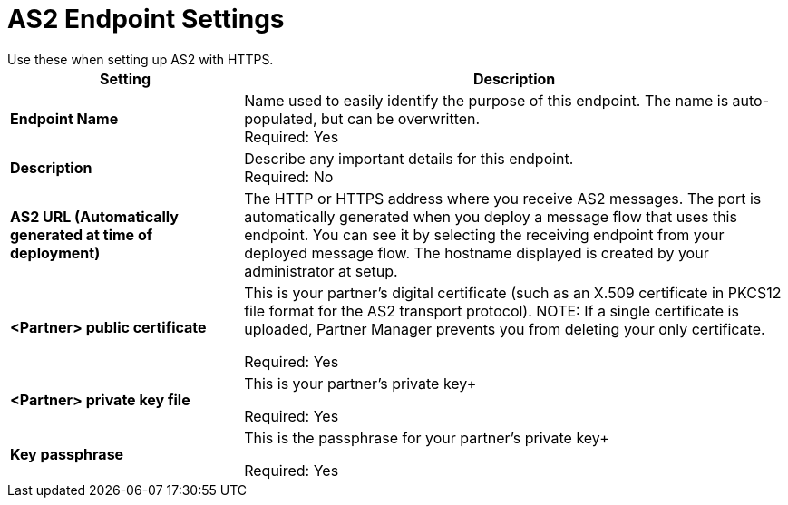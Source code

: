 = AS2 Endpoint Settings
Use these when setting up AS2 with HTTPS.

[%header,cols="3s,7a"]
|===
|Setting |Description

|Endpoint Name
|Name used to easily identify the purpose of this endpoint. The name is auto-populated, but can be overwritten. +
Required: Yes +

|Description
|Describe any important details for this endpoint. +
Required: No +

| AS2 URL (Automatically generated at time of deployment)
| The HTTP or HTTPS address where you receive AS2 messages.
The port is automatically generated when you deploy a message flow that uses this endpoint.
You can see it by selecting the receiving endpoint from your deployed message flow.
The hostname displayed is created by your administrator at setup.

| <Partner> public certificate
| This is your partner’s digital certificate (such as an X.509 certificate in PKCS12 file format for the AS2 transport protocol).
NOTE: If a single certificate is uploaded, Partner Manager prevents you from deleting your only certificate. +

Required: Yes +

| <Partner> private key file
| This is your partner's private key+

Required: Yes +

| Key passphrase
|  This is the passphrase for your partner's private key+

Required: Yes +



|===
